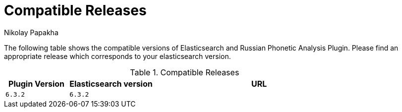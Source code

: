 = Compatible Releases
Nikolay Papakha


The following table shows the compatible versions of Elasticsearch and Russian Phonetic Analysis Plugin.
Please find an appropriate release which corresponds to your elasticsearch version.

.Compatible Releases
[width="100%",cols=">.^3m,>.^4m,<.^10m",options="header"]
|==============================================
| Plugin Version | Elasticsearch version| URL
| 6.3.2      | 6.3.2     |
|==============================================
